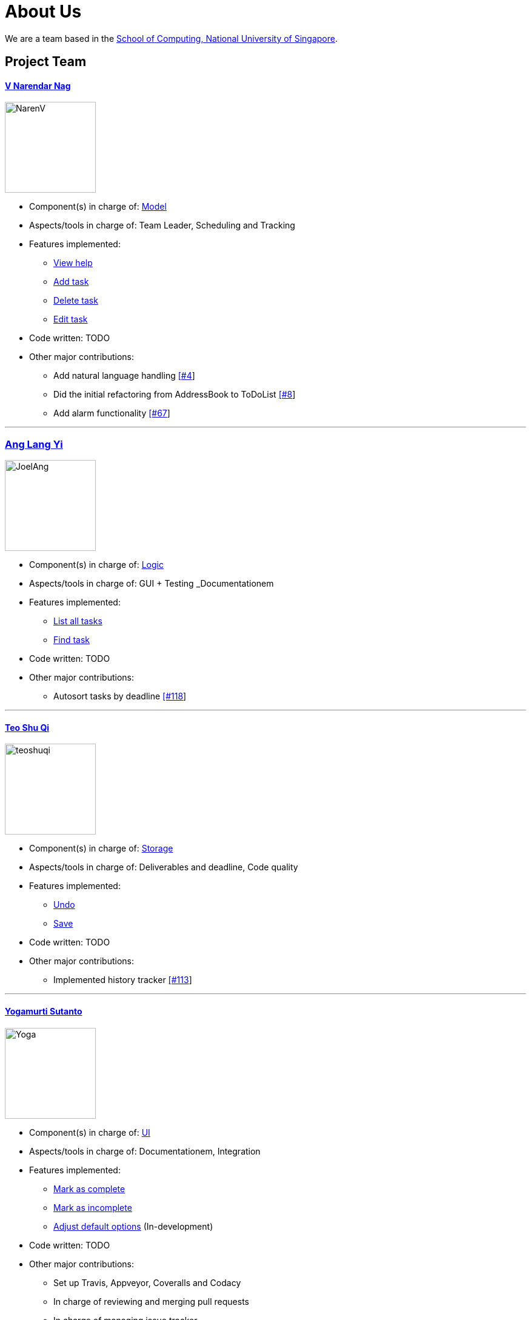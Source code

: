 = About Us
ifdef::env-github,env-browser[:outfilesuffix: .adoc]
:imagesDir: images

We are a team based in the http://www.comp.nus.edu.sg[School of Computing, National University of Singapore].

== Project Team

==== https://github.com/radneran[V Narendar Nag]
image::NarenV.jpg[width="150", align="left"]

* Component(s) in charge of: https://github.com/CS2103JUN2017-T3/main/blob/master/docs/DeveloperGuide.adoc#model-component[Model]
* Aspects/tools in charge of: Team Leader, Scheduling and Tracking
* Features implemented:
** https://github.com/CS2103JUN2017-T3/main/blob/master/docs/UserGuide.adoc#viewing-help-code-help-h-code[View help]
** https://github.com/CS2103JUN2017-T3/main/blob/master/docs/UserGuide.adoc#adding-a-task-code-add-a-code[Add task]
** https://github.com/CS2103JUN2017-T3/main/blob/master/docs/UserGuide.adoc#deleting-a-task-code-delete-del-d-code[Delete task]
** https://github.com/CS2103JUN2017-T3/main/blob/master/docs/UserGuide.adoc#editing-a-task-code-edit-e-code[Edit task]
* Code written: TODO
* Other major contributions:
** Add natural language handling https://github.com/CS2103JUN2017-T3/main/pull/4[[#4]]
** Did the initial refactoring from AddressBook to ToDoList https://github.com/CS2103JUN2017-T3/main/pull/8[[#8]]
** Add alarm functionality https://github.com/CS2103JUN2017-T3/main/pull/67[[#67]]

'''

=== https://github.com/maltiso[Ang Lang Yi]
image::JoelAng.jpg[width="150", align="left"]

* Component(s) in charge of: https://github.com/CS2103JUN2017-T3/main/blob/master/docs/DeveloperGuide.adoc#logic-component[Logic]
* Aspects/tools in charge of: GUI + Testing _Documentationem
* Features implemented:
** https://github.com/CS2103JUN2017-T3/main/blob/master/docs/UserGuide.adoc#listing-all-tasks-code-list-l-code[List all tasks]
** https://github.com/CS2103JUN2017-T3/main/blob/master/docs/UserGuide.adoc#finding-a-task-code-find-f-code[Find task]
* Code written: TODO
* Other major contributions:
** Autosort tasks by deadline https://github.com/CS2103JUN2017-T3/main/pull/118[[#118]]

'''

==== https://github.com/teoshuqi[Teo Shu Qi]
image::teoshuqi.png[width="150", align="left"]

* Component(s) in charge of: https://github.com/CS2103JUN2017-T3/main/blob/master/docs/DeveloperGuide.adoc#storage-component[Storage]
* Aspects/tools in charge of: Deliverables and deadline, Code quality
* Features implemented:
** https://github.com/CS2103JUN2017-T3/main/blob/master/docs/UserGuide.adoc#undoing-the-last-action-code-undo-u-code[Undo]
** https://github.com/CS2103JUN2017-T3/main/blob/master/docs/UserGuide.adoc#saving-list-code-save-s-code[Save]
* Code written: TODO
* Other major contributions:
** Implemented history tracker https://github.com/CS2103JUN2017-T3/main/pull/113[[#113]]

'''

==== https://github.com/yogamurti[Yogamurti Sutanto]
image::Yoga.jpg[width="150", align="left"]

* Component(s) in charge of: https://github.com/CS2103JUN2017-T3/main/blob/master/docs/DeveloperGuide.adoc#ui-component[UI]
* Aspects/tools in charge of: Documentationem,  Integration
* Features implemented:
** https://github.com/CS2103JUN2017-T3/main/blob/master/docs/UserGuide.adoc#marking-a-task-as-complete-code-mark-m-code[Mark as complete]
** https://github.com/CS2103JUN2017-T3/main/blob/master/docs/UserGuide.adoc#marking-a-task-as-incomplete-code-unmark-un-code[Mark as incomplete]
** https://github.com/CS2103JUN2017-T3/main/blob/master/docs/UserGuide.adoc#editing-the-default-options-code-option-o-code[Adjust default options] (In-development)
* Code written: TODO
* Other major contributions:
** Set up Travis, Appveyor, Coveralls and Codacy
** In charge of reviewing and merging pull requests
** In charge of managing issue tracker